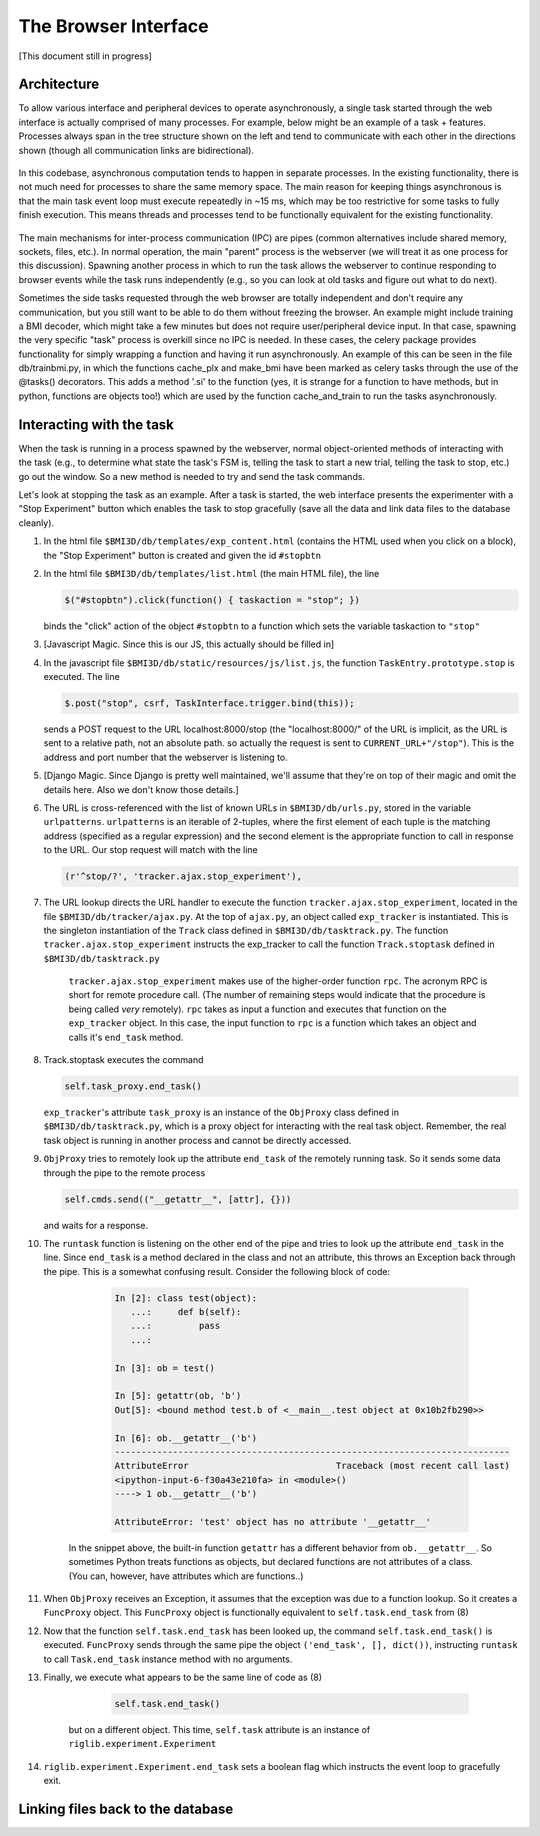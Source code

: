 The Browser Interface
=====================
[This document still in progress]

Architecture
------------
To allow various interface and peripheral devices to operate asynchronously, a single task started through the web interface is actually comprised of many processes. For example, below might be an example of a task + features. Processes always span in the tree structure shown on the left and tend to communicate with each other in the directions shown (though all communication links are bidirectional). 

	..	image:: processes.png

In this codebase, asynchronous computation tends to happen in separate processes. In the existing functionality, there is not much need for processes to share the same memory space. The main reason for keeping things asynchronous is that the main task event loop must execute repeatedly in ~15 ms, which may be too restrictive for some tasks to fully finish execution. This means threads and processes tend to be functionally equivalent for the existing functionality. 

	..	image:: webserver_setup.png

The main mechanisms for inter-process communication (IPC) are pipes (common alternatives include shared memory, sockets, files, etc.). In normal operation, the main "parent" process is the webserver (we will treat it as one process for this discussion). Spawning another process in which to run the task allows the webserver to continue responding to browser events while the task runs independently (e.g., so you can look at old tasks and figure out what to do next). 

Sometimes the side tasks requested through the web browser are totally independent and don't require any communication, but you still want to be able to do them without freezing the browser. An example might include training a BMI decoder, which might take a few minutes but does not require user/peripheral device input. In that case, spawning the very specific "task" process is overkill since no IPC is needed. In these cases, the celery package provides functionality for simply wrapping a function and having it run asynchronously. An example of this can be seen in the file db/trainbmi.py, in which the functions cache_plx and make_bmi have been marked as celery tasks through the use of the @tasks() decorators. This adds a method '.si' to the function (yes, it is strange for a function to have methods, but in python, functions are objects too!) which are used by the function cache_and_train to run the tasks asynchronously. 

Interacting with the task
-------------------------
When the task is running in a process spawned by the webserver, normal object-oriented methods of interacting with the task (e.g., to determine what state the task's FSM is, telling the task to start a new trial, telling the task to stop, etc.) go out the window. So a new method is needed to try and send the task commands. 

Let's look at stopping the task as an example. After a task is started, the web interface presents the experimenter with a "Stop Experiment" button which enables the task to stop gracefully (save all the data and link data files to the database cleanly). 

1. 	In the html file ``$BMI3D/db/templates/exp_content.html`` (contains the HTML used when you click on a block), the "Stop Experiment" button is created and given the id ``#stopbtn``

#. 	In the html file ``$BMI3D/db/templates/list.html`` (the main HTML file), the line 

	.. code-block:: javascript
	
		$("#stopbtn").click(function() { taskaction = "stop"; })

	binds the "click" action of the object ``#stopbtn`` to a function which sets the variable taskaction to ``"stop"``

#. 	[Javascript Magic. Since this is our JS, this actually should be filled in]

#. 	In the javascript file ``$BMI3D/db/static/resources/js/list.js``, the function ``TaskEntry.prototype.stop`` is executed. The line 

	.. code-block:: javascript 

		$.post("stop", csrf, TaskInterface.trigger.bind(this));

	sends a POST request to the URL localhost:8000/stop (the "localhost:8000/" of the URL is implicit, as the URL is sent to a relative path, not an absolute path. so actually the request is sent to ``CURRENT_URL+"/stop"``). This is the address and port number that the webserver is listening to.

#. 	[Django Magic. Since Django is pretty well maintained, we'll assume that they're on top of their magic and omit the details here. Also we don't know those details.]

#. 	The URL is cross-referenced with the list of known URLs in ``$BMI3D/db/urls.py``, stored in the variable ``urlpatterns``. ``urlpatterns`` is an iterable of 2-tuples, where the first element of each tuple is the matching address (specified as a regular expression) and the second element is the appropriate function to call in response to the URL. Our stop request will match with the line 

	.. code-block:: python

		(r'^stop/?', 'tracker.ajax.stop_experiment'),

#. The URL lookup directs the URL handler to execute the function ``tracker.ajax.stop_experiment``, located in the file ``$BMI3D/db/tracker/ajax.py``. At the top of ``ajax.py``, an object called ``exp_tracker`` is instantiated. This is the singleton instantiation of the ``Track`` class defined in ``$BMI3D/db/tasktrack.py``. The function ``tracker.ajax.stop_experiment`` instructs the exp_tracker to call the function ``Track.stoptask`` defined in ``$BMI3D/db/tasktrack.py``

	``tracker.ajax.stop_experiment`` makes use of the higher-order function ``rpc``. The acronym RPC is short for remote procedure call. (The number of remaining steps would indicate that the procedure is being called *very* remotely). ``rpc`` takes as input a function and executes that function on the ``exp_tracker`` object. In this case, the input function to ``rpc`` is a function which takes an object and calls it's ``end_task`` method. 

#. 	Track.stoptask executes the command

	.. code-block:: python	

		self.task_proxy.end_task()

	``exp_tracker``'s attribute ``task_proxy`` is an instance of the ``ObjProxy`` class defined in ``$BMI3D/db/tasktrack.py``, which is a proxy object for interacting with the real task object. Remember, the real task object is running in another process and cannot be directly accessed. 

#. 	``ObjProxy`` tries to remotely look up the attribute ``end_task`` of the remotely running task. So it sends some data through the pipe to the remote process

	.. code-block:: python		
		
		self.cmds.send(("__getattr__", [attr], {}))

	and waits for a response. 

#. The ``runtask`` function is listening on the other end of the pipe and tries to look up the attribute ``end_task`` in the line. Since ``end_task`` is a method declared in the class and not an attribute, this throws an Exception back through the pipe. This is a somewhat confusing result. Consider the following block of code:

		.. code-block:: python

			In [2]: class test(object):
			   ...:     def b(self):
			   ...:         pass
			   ...:     

			In [3]: ob = test()

			In [5]: getattr(ob, 'b')
			Out[5]: <bound method test.b of <__main__.test object at 0x10b2fb290>>

			In [6]: ob.__getattr__('b')
			---------------------------------------------------------------------------
			AttributeError                            Traceback (most recent call last)
			<ipython-input-6-f30a43e210fa> in <module>()
			----> 1 ob.__getattr__('b')

			AttributeError: 'test' object has no attribute '__getattr__'
	
    In the snippet above, the built-in function ``getattr`` has a different behavior from ``ob.__getattr__``. So sometimes Python treats functions as objects, but declared functions are not attributes of a class. (You can, however, have attributes which are functions..)

#. When ``ObjProxy`` receives an Exception, it assumes that the exception was due to a function lookup. So it creates a ``FuncProxy`` object. This ``FuncProxy`` object is functionally equivalent to ``self.task.end_task`` from (8)

#. Now that the function ``self.task.end_task`` has been looked up, the command ``self.task.end_task()`` is executed. ``FuncProxy`` sends through the same pipe the object ``('end_task', [], dict())``, instructing ``runtask`` to call ``Task.end_task`` instance method with no arguments. 

#. Finally, we execute what appears to be the same line of code as (8)

	.. code-block:: python
		
		self.task.end_task()

    but on a different object. This time, ``self.task`` attribute is an instance of ``riglib.experiment.Experiment``

#. ``riglib.experiment.Experiment.end_task`` sets a boolean flag which instructs the event loop to gracefully exit. 

Linking files back to the database
----------------------------------